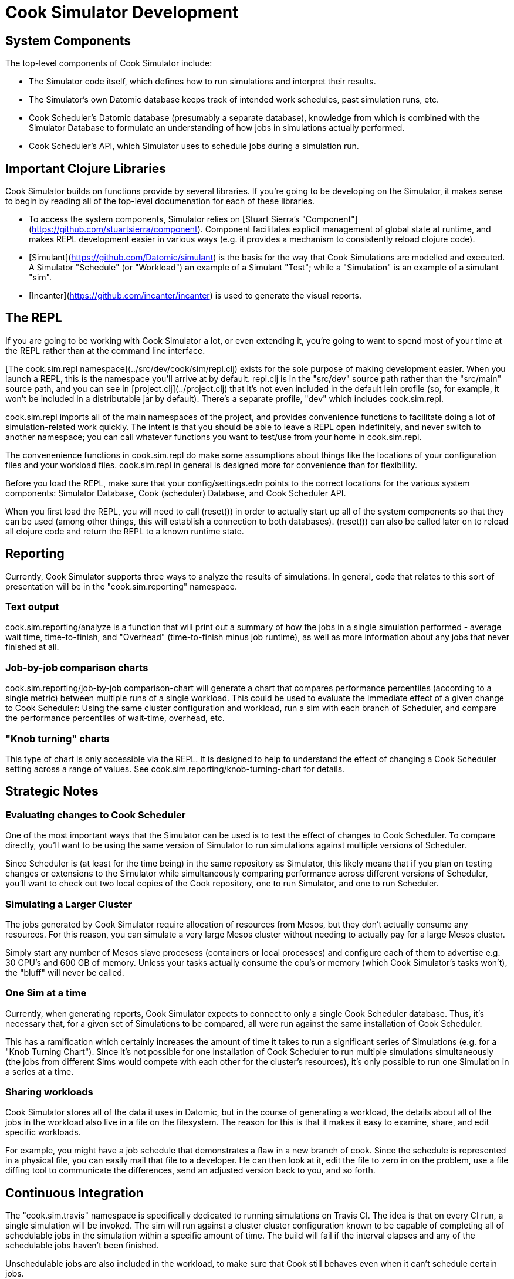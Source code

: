# Cook Simulator Development


## System Components

The top-level components of Cook Simulator include:

* The Simulator code itself, which defines how to run simulations and interpret their results.
* The Simulator's own Datomic database keeps track of intended work schedules,
past simulation runs, etc.
* Cook Scheduler's Datomic database (presumably a separate database), knowledge from which is combined with the Simulator Database to formulate an understanding of how jobs in simulations actually performed.
* Cook Scheduler's API, which Simulator uses to schedule jobs during a simulation run.

## Important Clojure Libraries

Cook Simulator builds on functions provide by several libraries.  If you're going to be developing on the Simulator, it makes sense to begin by reading all of the top-level documenation for each of these libraries.

* To access the system components, Simulator relies on [Stuart Sierra's "Component"](https://github.com/stuartsierra/component).  Component facilitates explicit management of global state at runtime, and makes REPL development easier in various ways (e.g. it provides a mechanism to consistently reload clojure code).
* [Simulant](https://github.com/Datomic/simulant) is the basis for the way that Cook Simulations are modelled and executed.  A Simulator "Schedule" (or "Workload") an example of a Simulant "Test"; while a "Simulation" is an example of a simulant "sim".
* [Incanter](https://github.com/incanter/incanter) is used to generate the visual reports.


## The REPL

If you are going to be working with Cook Simulator a lot, or even extending it,
you're going to want to spend most of your time at the REPL rather than at the
command line interface.

[The cook.sim.repl namespace](../src/dev/cook/sim/repl.clj) exists for the sole purpose of making development easier.  When you launch a REPL, this is the namespace you'll arrive at by default.  repl.clj is in the "src/dev" source path rather than the "src/main"
source path, and you can see in [project.clj](../project.clj) that it's not even included in the default lein profile (so, for example, it won't be included in a distributable jar by default).  There's a separate profile, "dev" which includes cook.sim.repl.

cook.sim.repl imports all of the main namespaces of the project, and provides
convenience functions to facilitate doing a lot of simulation-related work quickly.
The intent is that you should be able to leave a REPL open indefinitely, and never
switch to another namespace; you can call whatever functions you want to test/use
from your home in cook.sim.repl.

The convenenience functions in cook.sim.repl do make some assumptions about things like
the locations of your configuration files and your workload files.  cook.sim.repl in general is designed more for convenience than for flexibility.

Before you load the REPL, make sure that your config/settings.edn points to the correct locations for the various system components:  Simulator Database, Cook (scheduler) Database, and Cook Scheduler API.

When you first load the REPL, you will need to call (reset()) in order to actually start up all of the system components so that they can be used (among other things, this will establish a connection to both databases).  (reset()) can also be called later on to reload all clojure code and return the REPL to a known runtime state.


## Reporting

Currently, Cook Simulator supports three ways to analyze the results of simulations.
In general, code that relates to this sort of presentation  will be in the "cook.sim.reporting" namespace.

### Text output

cook.sim.reporting/analyze  is a function that will print out a summary of how the jobs in a single simulation performed - average wait time, time-to-finish, and "Overhead" (time-to-finish minus job runtime), as well as more information about any jobs that never finished at all.

### Job-by-job comparison charts

cook.sim.reporting/job-by-job comparison-chart will generate a chart that compares performance percentiles (according to a single metric) between multiple runs of a single workload.  This could be used to evaluate the immediate effect of a given change to Cook Scheduler:  Using the same cluster configuration and workload, run a sim with each branch of Scheduler, and compare the performance percentiles of wait-time, overhead, etc.

### "Knob turning" charts

This type of chart is only accessible via the REPL.  It is designed to help to understand the effect of changing a Cook Scheduler setting across a range of values.  See cook.sim.reporting/knob-turning-chart for details.

## Strategic Notes

### Evaluating changes to Cook Scheduler

One of the most important ways that the Simulator can be used is to test the effect of changes to Cook Scheduler.  To compare directly, you'll want to be using the same version of Simulator to run simulations against multiple versions of Scheduler.

Since Scheduler is (at least for the time being) in the same repository as Simulator, this likely means that if you plan on testing changes or extensions to the Simulator while simultaneously comparing performance across different versions of Scheduler, you'll want to check out two local copies of the Cook repository, one to run Simulator, and one to run Scheduler.


### Simulating a Larger Cluster

The jobs generated by Cook Simulator require allocation of resources from Mesos, but they don't actually consume any resources.  For this reason, you can simulate a very large
Mesos cluster without needing to actually pay for a large Mesos cluster.

Simply start any number of Mesos slave procesess (containers or local processes) and configure each of them to advertise e.g. 30 CPU's and 600 GB of memory.  Unless your tasks actually consume the cpu's or memory (which Cook Simulator's tasks won't), the "bluff" will never be called.

### One Sim at a time

Currently, when generating reports, Cook Simulator expects to connect to only a single
Cook Scheduler database.  Thus, it's necessary that, for a given set of Simulations
to be compared, all were run against the same installation of Cook Scheduler.

This has a ramification which certainly increases the amount of time it takes to run a significant series of Simulations (e.g. for a "Knob Turning Chart").  Since it's not possible for one installation of Cook Scheduler to run multiple simulations simultaneously (the jobs from different Sims would compete with each other for the cluster's resources), it's only possible to run one Simulation in a series at a time.


### Sharing workloads

Cook Simulator stores all of the data it uses in Datomic, but in the course of generating a workload, the details about all of the jobs in the workload also live in a file on the filesystem.  The reason for this is that it makes it easy to examine, share, and edit specific workloads.

For example, you might have a job schedule that demonstrates a flaw in a new branch of cook.  Since the schedule is represented in a physical file, you can easily mail that file to a developer.  He can then look at it, edit the file to zero in on the problem, use a file diffing tool to communicate the differences, send an adjusted version back to you, and so forth.


## Continuous Integration

The "cook.sim.travis" namespace is specifically dedicated to running simulations on Travis CI.  The idea is that on every CI run, a single simulation will be invoked.  The sim will run against a cluster cluster configuration known to be capable of completing all  of schedulable jobs in the simulation within a specific amount of time.  The build will fail if the interval elapses and any of the schedulable jobs haven't been finished.

Unschedulable jobs are also included in the workload, to make sure that Cook still
behaves even when it can't schedule certain jobs.

Non-clojure files that relate to Travis CI are present in the top-level "travis/" directory.
